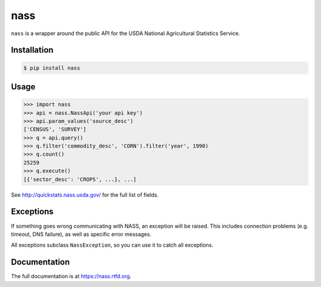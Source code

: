 nass
====

.. image:: https://img.shields.io/travis/nickfrostatx/nass.svg
    :target: https://travis-ci.org/nickfrostatx/nass

.. image:: https://img.shields.io/coveralls/nickfrostatx/nass.svg
    :target: https://coveralls.io/github/nickfrostatx/nass

.. image:: https://img.shields.io/pypi/v/nass.svg
    :target: https://pypi.python.org/pypi/nass

.. image:: https://img.shields.io/pypi/l/nass.svg
    :target: https://raw.githubusercontent.com/nickfrostatx/nass/master/LICENSE

``nass`` is a wrapper around the public API for the USDA National Agricultural
Statistics Service.

Installation
------------

.. code-block:: bash

    $ pip install nass

Usage
-----

.. code-block:: python

    >>> import nass
    >>> api = nass.NassApi('your api key')
    >>> api.param_values('source_desc')
    ['CENSUS', 'SURVEY']
    >>> q = api.query()
    >>> q.filter('commodity_desc', 'CORN').filter('year', 1990)
    >>> q.count()
    25259
    >>> q.execute()
    [{'sector_desc': 'CROPS', ...}, ...]

See http://quickstats.nass.usda.gov/ for the full list of fields.

Exceptions
----------

If something goes wrong communicating with NASS, an exception will be raised.
This includes connection problems (e.g. timeout, DNS failure), as well as
specific error messages.

All exceptions subclass ``NassException``, so you can use it to catch all
exceptions.

Documentation
-------------

The full documentation is at https://nass.rtfd.org.

